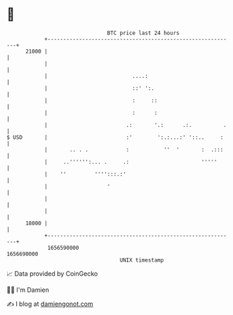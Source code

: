 * 👋

#+begin_example
                                   BTC price last 24 hours                    
               +------------------------------------------------------------+ 
         21000 |                                                            | 
               |                                                            | 
               |                           ....:                            | 
               |                           ::' ':.                          | 
               |                           :     ::                         | 
               |                           :      :                         | 
               |                         .:       '.:      .:.          .   | 
   $ USD       |                         :'        ':.:...:' '::..     :    | 
               |       .. . .            :           ''  '       :  .:::    | 
               |     ..'''''':... .     .:                       '''''      | 
               |    ''         '''':::.:'                                   | 
               |                   '                                        | 
               |                                                            | 
               |                                                            | 
         18000 |                                                            | 
               +------------------------------------------------------------+ 
                1656590000                                        1656690000  
                                       UNIX timestamp                         
#+end_example
📈 Data provided by CoinGecko

🧑‍💻 I'm Damien

✍️ I blog at [[https://www.damiengonot.com][damiengonot.com]]
